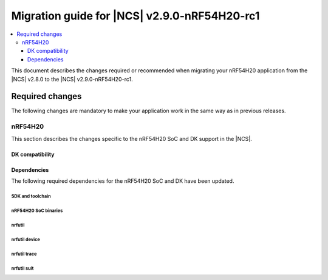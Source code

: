 .. _migration_2.9.0-nrf54h20-rc1:

Migration guide for |NCS| v2.9.0-nRF54H20-rc1
#############################################

.. contents::
   :local:
   :depth: 3

This document describes the changes required or recommended when migrating your nRF54H20 application from the |NCS| v2.8.0 to the |NCS| v2.9.0-nRF54H20-rc1.

.. HOWTO

   Add changes in the following format:

   Component (for example, application, sample or libraries)
   *********************************************************

   .. toggle::

      * Change1 and description
      * Change2 and description

.. _migration_2.9.0-nrf54h20-rc1_required:

Required changes
****************

The following changes are mandatory to make your application work in the same way as in previous releases.

nRF54H20
========

This section describes the changes specific to the nRF54H20 SoC and DK support in the |NCS|.

DK compatibility
----------------

.. toggle::

   * The |NCS| v2.9.0-nRF54H20-rc1 is compatible only with the Engineering C - v0.9.0 and later revisions of the nRF54H20 DK, PCA10175.
     Check the version number on your DK's sticker to verify its compatibility with the |NCS|.

Dependencies
------------

The following required dependencies for the nRF54H20 SoC and DK have been updated.

SDK and toolchain
+++++++++++++++++

.. toggle::

  * To update the SDK and the toolchain, do the following:

   1. Open Toolchain Manager in nRF Connect for Desktop.
   #. Click :guilabel:`SETTINGS` in the navigation bar to specify where you want to install the |NCS|.
   #. In :guilabel:`SDK ENVIRONMENTS`, click the :guilabel:`Install` button next to the |NCS| version |release|.

nRF54H20 SoC binaries
+++++++++++++++++++++

.. toggle::

  * The *nRF54H20 SoC binaries* bundle has been updated to version 0.8.0.

    To update the SoC binaries bundle of your development kit while in Root of Trust, do the following:

    1. Download the `nRF54H20 SoC Binaries v0.8.0`_.

       .. note::
          On macOS, ensure that the ZIP file is not unpacked automatically upon download.

    #. Purge the device as follows::

          nrfutil device recover --core Application --serial-number <serial_number>
          nrfutil device recover --core Network --serial-number <serial_number>

    #. Erase the device as follows::

          nrfutil device erase --all --core Network --serial-number <snr>
          nrfutil device erase --all --core Application --serial-number <snr>
          nrfutil device reset --reset-kind RESET_PIN --serial-number <snr>

    #. Run ``west update``.
    #. Move the correct :file:`.zip` bundle to a folder of your choice, then run nRF Util to program the binaries using the following command::

          nrfutil device x-suit-dfu --firmware nrf54h20_soc_binaries_v0.8.0.zip --serial-number <serial_number>

    #. Purge the device again as follows::

          nrfutil device recover --core Application --serial-number <serial_number>
          nrfutil device recover --core Network --serial-number <serial_number>

    #. Erase the device again as follows::

          nrfutil device erase --all --core Network --serial-number <snr>
          nrfutil device erase --all --core Application --serial-number <snr>
          nrfutil device reset --reset-kind RESET_PIN --serial-number <snr>

nrfutil
+++++++

.. toggle::

  * ``nrfutil`` has been updated to version 7.13.0.

    Install nRF Util version 7.13.0 as follows:

      1. Download the nRF Util executable file from the `nRF Util development tool`_ product page.
      #. Add nRF Util to the system path on Linux and macOS, or environment variables on Windows, to run it from anywhere on the system.
         On Linux and macOS, use one of the following options:

         * Add nRF Util's directory to the system path.
         * Move the file to a directory in the system path.

      #. On macOS and Linux, give ``nrfutil`` execute permissions by typing ``chmod +x nrfutil`` in a terminal or using a file browser.
         This is typically a checkbox found under file properties.
      #. On macOS, to run the nRF Util executable, you need to allow it in the system settings.
      #. Verify the version of the nRF Util installation on your machine by running the following command::

            nrfutil --version

      #. If your version is below 7.13.0, run the following command to update nRF Util::

            nrfutil self-upgrade

         For more information, see the `nRF Util`_ documentation.

nrfutil device
++++++++++++++

.. toggle::

  * ``nrfutil device`` has been updated to version 2.7.10.

    Install the nRF Util ``device`` command version 2.7.10 as follows::

       nrfutil install device=2.7.10 --force

    For more information, consult the `nRF Util`_ documentation.

nrfutil trace
+++++++++++++

.. toggle::

  * ``nrfutil trace`` has been updated to version 3.1.0.

    Install the nRF Util ``trace`` command version 3.1.0 as follows::

       nrfutil install trace=3.1.0 --force

    For more information, consult the `nRF Util`_ documentation.

nrfutil suit
++++++++++++

.. toggle::

  * ``nrfutil suit`` has been updated to version 0.9.0.

    Install the nRF Util ``suit`` command version 0.9.0 as follows::

       nrfutil install suit=0.9.0 --force

    For more information, consult the `nRF Util`_ documentation.
